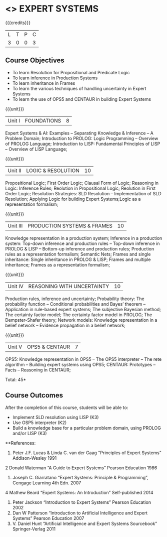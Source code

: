 * <<<PE205>>> EXPERT SYSTEMS
:properties:
:author: Dr. S. Sheerazuddin and Dr. S. Kavitha
:date: 12 November 2018
:end:

#+startup: showall

{{{credits}}}
| L | T | P | C |
| 3 | 0 | 0 | 3 |

** Course Objectives
- To learn Resolution for Propositional and Predicate Logic
- To learn inference in Production Systems
- To learn inheritance in Frames
- To learn the various techniques of handling uncertainty in Expert Systems
- To learn the use of OPS5 and CENTAUR in building Expert Systems

{{{unit}}}
|Unit I|FOUNDATIONS|8|
Expert Systems & AI: Examples – Separating Knowledge & Inference – A Problem Domain; Introduction to PROLOG: Logic Programming – Overview of PROLOG Language; Introduction to LISP: Fundamental Principles of LISP – Overview of LISP Language;


{{{unit}}}
|Unit II|LOGIC & RESOLUTION|10|
Propositional Logic; First Order Logic; Clausal Form of Logic; Reasoning in Logic: Inference Rules; Reolution in Propositional Logic; Reolution in First Order Logic; Resolution Strategies: SLD Resolution – Implementation of  SLD Resolution; Applying Logic for building Expert Systems;Logic as a representation formalism;


{{{unit}}}
|Unit III|PRODUCTION SYSTEMS & FRAMES|10|
Knowledge representation in a production system; Inference in a production system: Top-down inference and production rules -- Top-down inference in PROLOG & LISP -- Bottom-up inference and production rules; Production rules as a representation formalism; Semantic Nets; Frames and single inheritance: Single inheritance in PROLOG & LISP; Frames and multiple inheritance; Frames as a representation formalism;


{{{unit}}}
|Unit IV|REASONING WITH UNCERTAINTY|10|
Production rules, inference and uncertainty; Probability theory: The probability function -- Conditional probabilities and Bayes’ theorem -- Application in rule-based expert systems; The subjective Bayesian method; The certainty factor model; The certainty factor model in PROLOG; The Dempster-Shafer theory; Network models: Knowledge representation in a belief network -- Evidence propagation in a belief network;

{{{unit}}}
|Unit V|OPS5 & CENTAUR|7|
OPS5: Knowledge representation in OPS5 -- The OPS5 interpreter -- The rete algorithm -- Building expert systems using OPS5; CENTAUR:  Prototypes – Facts -- Reasoning in CENTAUR; 



\hfill *Total: 45*

** Course Outcomes
After the completion of this course, students will be able to: 
- Implement SLD resolution using LISP (K3)
- Use OSP5 interpreter (K2)
- Build a knowledge base for a particular problem domain, using PROLOG and/or LISP (K3)

**References:
1. Peter J.F. Lucas & Linda C. van der Gaag "Principles of Expert Systems"  Addison-Wesley 1991
2  Donald Waterman “A Guide to Expert Systems” Pearson Education 1986
3. Joseph C. Giarratano “Expert Systems: Principle & Programming”, Cengage Learning 4th Edn. 2007
4  Mathew Beard “Expert Systems: An Introduction”  Self-published 2014
5. Peter Jackson “Introduction to Expert Systems” Pearson Education 2002
6. Dan W Patterson “Introduction to Artificial Intelligence and Expert Systems” Pearson Education 2007
7. V. Daniel Hunt “Artificial Intelligence and Expert Systems Sourcebook” Springer-Verlag 2011

